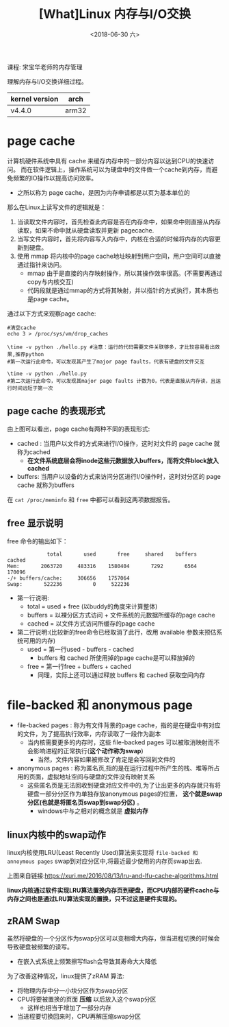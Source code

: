 #+TITLE: [What]Linux 内存与I/O交换
#+DATE:  <2018-06-30 六> 
#+TAGS: memory
#+LAYOUT: post 
#+CATEGORIES: linux, memory, overview
#+NAME: <linux_memory_overview_memio.org>
#+OPTIONS: ^:nil 
#+OPTIONS: ^:{}

课程: 宋宝华老师的内存管理

理解内存与I/O交换详细过程。

| kernel version | arch  |
|----------------+-------|
| v4.4.0         | arm32 |
#+BEGIN_HTML
<!--more-->
#+END_HTML
* page cache
计算机硬件系统中具有 cache 来缓存内存中的一部分内容以达到CPU的快速访问。
而在软件逻辑上，操作系统可以为硬盘中的文件做一个cache到内存，而避免频繁的IO操作以提高访问效率。
- 之所以称为 page cache，是因为内存申请都是以页为基本单位的

[[./why_pagecache.jpg]]
那么在Linux上读写文件的逻辑就是：
1. 当读取文件内容时，首先检查此内容是否在内存命中，如果命中则直接从内存读取，如果不命中就从硬盘读取并更新 pagecache.
2. 当写文件内容时，首先将内容写入内存中，内核在合适的时候将内存的内容更新到硬盘。
3. 使用 mmap 将内核中的page cache地址映射到用户空间，用户空间可以直接通过指针来访问。
   + mmap 由于是直接的内存映射操作，所以其操作效率很高。(不需要再通过copy与内核交互)
   + 代码段就是通过mmap的方式将其映射，并以指针的方式执行，其本质也是page cache。
   
通过以下方式来观察page cache:
#+BEGIN_EXAMPLE
  #清空cache
  echo 3 > /proc/sys/vm/drop_caches

  \time -v python ./hello.py #注意：运行的代码需要文件关联够多，才比较容易看出效果,推荐python
  #第一次运行此命令，可以发现其产生了major page faults，代表有硬盘的文件交互

  \time -v python ./hello.py
  #第二次运行此命令，可以发现其major page faults 计数为0，代表是直接从内存读，且运行时间远短于第一次
#+END_EXAMPLE
** page cache 的表现形式
[[./pagecache_mode.jpg]]

由上图可以看出，page cache有两种不同的表现形式:
- cached : 当用户以文件的方式来进行I/O操作，这时对文件的 page cache 就称为cached
  + *在文件系统底层会将inode这些元数据放入buffers，而将文件block放入 cached*
- buffers: 当用户以设备的方式来访问分区进行I/O操作时，这时对分区的 page cache 就称为buffers

在 =cat /proc/meminfo= 和 =free= 中都可以看到这两项数据报告。
** free 显示说明
free 命令的输出如下：
#+BEGIN_EXAMPLE
               total       used       free     shared    buffers     cached
  Mem:       2063720     483316    1580404       7292       6564     170096
  -/+ buffers/cache:     306656    1757064
  Swap:       522236          0     522236
#+END_EXAMPLE
- 第一行说明:
  + total = used + free (以buddy的角度来计算整体)
  + buffers = 以裸分区方式访问 + 文件系统的元数据所缓存的page cache
  + cached = 以文件方式访问所缓存的page cache
- 第二行说明:(比较新的free命令已经取消了此行，改用 available 参数来预估系统可用的内存)
  + used = 第一行used - buffers - cached
    + buffers 和 cached 所使用掉的page cache是可以释放掉的
  + free = 第一行free + buffers + cached
    + 同理，实际上还可以通过释放 buffers 和 cached 获取空间内存
* file-backed 和 anonymous page
- file-backed pages : 称为有文件背景的page cache，指的是在硬盘中有对应的文件，为了提高执行效率，内存读取了一段作为副本
  + 当内核需要更多的内存时，这些 file-backed pages 可以被取消映射而不会影响进程的正常执行(*这个动作称为swap*)
    + 当然，文件内容如果被修改了肯定是会写回到文件的
- anonymous pages : 称为匿名页,指的是在运行过程中所产生的栈、堆等所占用的页面，虚拟地址空间与硬盘的文件没有映射关系
  + 这些匿名页是无法回收到硬盘对应文件中的,为了让出更多的内存就只有将硬盘一部分分区作为单独存放anonymous pages的位置， *这个就是swap分区(也就是将匿名页swap到swap分区)* 。
    + windows中与之相对的概念就是 *虚拟内存*

** linux内核中的swap动作
linux内核使用LRU(Least Recently Used)算法来实现将 =file-backed 和 annoymous pages= swap到对应分区中,将最近最少使用的内存页swap出去.

[[./LRU.jpg]]

上图来自链接:[[https://xuri.me/2016/08/13/lru-and-lfu-cache-algorithms.html]]

*linux内核通过软件实现LRU算法置换内存页到硬盘，而CPU内部的硬件cache与内存之间也是通过LRU算法实现的置换，只不过这是硬件实现的。*
** zRAM Swap
虽然将硬盘的一个分区作为swap分区可以变相增大内存，但当进程切换的时候会导致硬盘被频繁的读写。
- 在嵌入式系统上频繁擦写flash会导致其寿命大大降低

为了改善这种情况，linux提供了zRAM 算法:
- 将物理内存中分一小块分区作为swap分区
- CPU将要被置换的页面 *压缩* 以后放入这个swap分区
  + 这样也相当于增加了一部分内存
- 当进程要切换回来时，CPU再解压缩swap分区
[[./ZRAM.jpg]]
